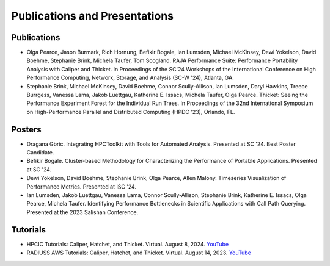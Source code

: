 ******************************
Publications and Presentations
******************************

Publications
============

- Olga Pearce, Jason Burmark, Rich Hornung, Befikir Bogale, Ian Lumsden, Michael McKinsey, Dewi Yokelson, David Boehme, Stephanie Brink, Michela Taufer, Tom Scogland. RAJA Performance Suite: Performance Portability Analysis with Caliper and Thicket. In Proceedings of the SC'24 Workshops of the International Conference on High Performance Computing, Network, Storage, and Analysis (SC-W '24), Atlanta, GA.

- Stephanie Brink, Michael McKinsey, David Boehme, Connor Scully-Allison, Ian Lumsden, Daryl Hawkins, Treece Burrgess, Vanessa Lama, Jakob Luettgau, Katherine E. Issacs, Michela Taufer, Olga Pearce. Thicket: Seeing the Performance Experiment Forest for the Individual Run Trees. In Proceedings of the 32nd International Symposium on High-Performance Parallel and Distributed Computing (HPDC '23), Orlando, FL.

Posters
=======

- Dragana Gbric. Integrating HPCToolkit with Tools for Automated Analysis. Presented at SC '24. Best Poster Candidate.

- Befikir Bogale. Cluster-based Methodology for Characterizing the Performance of Portable Applications. Presented at SC '24.

- Dewi Yokelson, David Boehme, Stephanie Brink, Olga Pearce, Allen Malony. Timeseries Visualization of Performance Metrics. Presented at ISC '24.

- Ian Lumsden, Jakob Luettgau, Vanessa Lama, Connor Scully-Allison, Stephanie Brink, Katherine E. Issacs, Olga Pearce, Michela Taufer. Identifying Performance Bottlenecks in Scientific Applications with Call Path Querying. Presented at the 2023 Salishan Conference.

Tutorials
=========

- HPCIC Tutorials: Caliper, Hatchet, and Thicket. Virtual. August 8, 2024. `YouTube <https://youtu.be/qVmxDOxM9Ws?si=CL6MjN0mvQcivVXA>`_

- RADIUSS AWS Tutorials: Caliper, Hatchet, and Thicket. Virtual. August 14, 2023. `YouTube <https://youtu.be/_Ch4pik5QCs?si=HCd8D4oJlyiSvzg1>`_